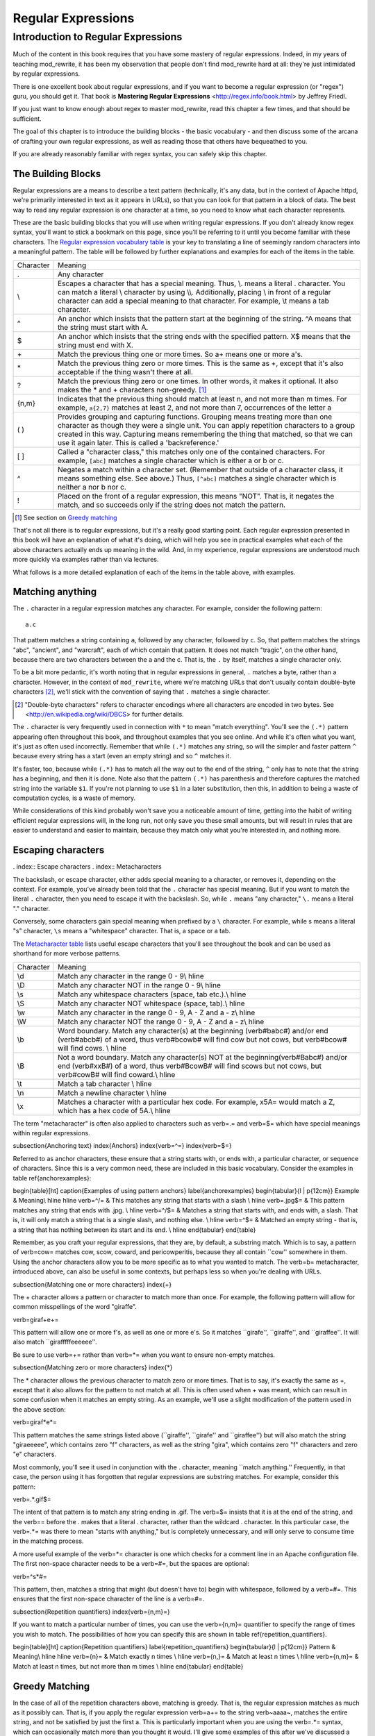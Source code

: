Regular Expressions
===================

.. index:: Regular Expressions


Introduction to Regular Expressions
-----------------------------------

Much of the content in this book requires that you have some mastery
of regular expressions. Indeed, in my years of teaching mod\_rewrite,
it has been my observation that people don't find mod\_rewrite hard at
all: they're just intimidated by regular expressions.

.. index:: Mastering Regular Expressions
.. index:: Friedl, Jeffrey

There is one excellent book about regular expressions, and if you want
to become a regular expression (or "regex") guru, you should get it. That
book is **Mastering Regular Expressions** <http://regex.info/book.html> by
Jeffrey Friedl.

If you just want to know enough about regex to master mod_rewrite, read
this chapter a few times, and that should be sufficient.

The goal of this chapter is to introduce the building blocks - the basic vocabulary - and 
then discuss some of the arcana of crafting your own regular expressions, as well as reading 
those that others have bequeathed to you.

If you are already reasonably familiar with regex syntax, you can safely skip 
this chapter.

The Building Blocks
```````````````````

Regular expressions are a means to describe a text pattern (technically, it's any data, but 
in the context of Apache httpd, we're primarily interested in text as it appears in URLs), so that you can look for that pattern in a block of data. The 
best way to read any regular expression is one character at a time, so you need to know what 
each character represents.

These are the basic building blocks that you will use when writing regular expressions. If 
you don't already know regex syntax, you'll want to stick a bookmark on this page, since you'll be 
referring to it until you become familiar with these characters. The `Regular expression vocabulary table`_ is your key to 
translating a line of seemingly random characters into a meaningful pattern. The table will be 
followed by further explanations and examples for each of the items in the table.

.. index:: Regular expression vocabulary
.. _Regular expression vocabulary table:
.. index:: Table - Regular expression vocabulary

==========  =======
 Character  Meaning
----------  -------
.           Any character\
\\          Escapes a character that has a special meaning. Thus, \\.  means a literal . character. You can match a literal \\ character by using \\\\. Additionally, placing \\ in front of a regular character can add a special meaning to that character. For example, \\t means a tab character.
^           An anchor which insists that the pattern start at the beginning of the string. ^A means that the string must start with A.
$           An anchor which insists that the string ends with the specified pattern. X$ means that the string must end with X.
\+          Match the previous thing one or more times. So a\+ means one or more a's.
\*          Match the previous thing zero or more times. This is the same as +, except that it's also acceptable if the thing wasn't there at all.
?           Match the previous thing zero or one times. In other words, it makes it optional. It also makes the * and + characters non-greedy. [1]_
{n,m}       Indicates that the previous thing should match at least n, and not more than m times. For example, ``a{2,7}`` matches at least 2, and not more than 7, occurrences of the letter a
( )         Provides grouping and capturing functions. Grouping means treating more than one character as though they were a single unit. You can apply repetition characters to a group created in this way.
            Capturing means remembering the thing that matched, so that we can use it again later. This is called a 'backreference.'
[ ]         Called a "character class," this matches only one of the contained characters. For example, ``[abc]`` matches a single character which is either a or b or c.
^           Negates a match within a character set. (Remember that outside of a character class, it means something else. See above.) Thus, ``[^abc]`` matches a single character which is neither a nor b nor c.
!           Placed on the front of a regular expression, this means "NOT". That is, it negates the match, and so succeeds only if the string does not match the pattern.
==========  =======

.. [1] See section on `Greedy matching`_ 

That's not all there is to regular expressions, but it's a really good starting point. 
Each regular expression presented in this book will have an explanation of what it's doing, 
which will help you see in practical examples what each of the above characters actually ends 
up meaning in the wild. And, in my experience, regular expressions are understood much 
more quickly via examples rather than via lectures.

What follows is a more detailed explanation of each of the items in the table above, with 
examples.

Matching anything
`````````````````

.. index:: Wildcard

.. index:: .

.. _Wildcards:

The ``.`` character in a regular expression matches any character. For example, consider the following pattern:

::

    a.c

That pattern matches a string containing ``a``, followed by any character, followed by ``c``. So, 
that pattern matches the strings "abc", "ancient", and "warcraft", each of which contain 
that pattern. It does not match "tragic", on the other hand, because there are two characters 
between the a and the c. That is, the ``.`` by itself, matches a single character only.

To be a bit more pedantic, it's worth noting that in regular expressions
in general, ``.`` matches a byte, rather than a character. However, in
the context of ``mod_rewrite``, where we're matching URLs that don't
usually contain double-byte characters [2]_, we'll stick with the convention
of saying that ``.`` matches a single character.

.. [2] "Double-byte characters" refers to character encodings where all characters are encoded in two bytes. See <http://en.wikipedia.org/wiki/DBCS> for further details.

The ``.`` character is very frequently used in connection with
``*`` to mean "match everything". You'll see the ``(.*)``
pattern appearing often throughout this book, and throughout examples
that you see online. And while it's often what you want, it's just as
often used incorrectly. Remember that while ``(.*)`` matches any
string, so will the simpler and faster pattern ``^`` because every
string has a start (even an empty string) and so ``^`` matches it.

It's faster, too, because while ``(.*)`` has to match all the way out to
the end of the string, ``^`` only has to note that the string has a
beginning, and then it is done. Note also that the pattern ``(.*)``
has parenthesis and therefore captures the matched string into the
variable ``$1``. If you're not planning to use ``$1`` in a later
substitution, then this, in addition to being a waste of computation
cycles, is a waste of memory.

While considerations of this kind probably won't save you a noticeable
amount of time, getting into the habit of writing efficient regular
expressions will, in the long run, not only save you these small
amounts, but will result in rules that are easier to understand and
easier to maintain, because they match only what you're interested in,
and nothing more.

Escaping characters
```````````````````

. index:: Escape characters
. index:: Metacharacters

The backslash, or escape character, either adds special meaning to a character, or removes it, 
depending on the context. For example, you've already been told that the ``.`` character has 
special meaning. But if you want to match the literal ``.`` character, then you need to escape it 
with the backslash. So, while ``.`` means "any character," ``\.`` means a literal "." character.

Conversely, some characters gain special meaning when prefixed by a ``\`` character. For example, while s means a literal "s" character, ``\s`` means a "whitespace" character. That is, a space or a tab.

The `Metacharacter table`_ lists useful escape characters that you'll
see throughout the book and can be used as shorthand for more
verbose patterns.

.. _Metacharacter table:
.. index:: Metacharacter table
.. index:: Table - Metacharacters

=========  =======
Character  Meaning
---------  -------

\\d        Match any character in the range 0 - 9\\ \hline
\\D        Match any character NOT in the range 0 - 9\\ \hline
\\s        Match any whitespace characters (space, tab etc.).\\ \hline
\\S        Match any character NOT whitespace (space, tab).\\ \hline
\\w        Match any character in the range 0 - 9, A - Z and a - z\\ \hline
\\W        Match any character NOT the range 0 - 9, A - Z and a - z\\ \hline
\\b        Word boundary. Match any character(s) at the beginning (\verb#\babc#) and/or end (\verb#abc\b#) of a word, thus \verb#\bcow\b# will find cow but not cows, but \verb#\bcow# will find cows. \\ \hline
\\B        Not a word boundary. Match any character(s) NOT at the beginning(\verb#\Babc#) and/or end (\verb#xx\B#) of a word, thus \verb#\Bcow\B# will find scows but not cows, but \verb#cow\B# will find coward.\\ \hline
\\t        Match a tab character \\ \hline
\\n        Match a newline character \\ \hline
\\x        Matches a character with a particular hex code. For example, \x5A= would match a Z, which has a hex code of 5A.\\ \hline
=========  =======

The term "metacharacter" is often also applied to characters such as \verb=.= and \verb=$= which have special 
meanings within regular expressions.

\subsection{Anchoring text}
\index{Anchors}
\index{\verb=^=}
\index{\verb=$=}

Referred to as anchor characters, these ensure that a string starts with, or ends with, a 
particular character, or sequence of characters. Since this is a very common need, these are 
included in this basic vocabulary. Consider the examples in table \ref{anchorexamples}:

\begin{table}[ht]
\caption{Examples of using pattern anchors}
\label{anchorexamples}
\begin{tabular}{l | p{12cm}}
Example & Meaning\\ \hline \hline
\verb=^/= & This matches any string that starts with a slash \\ \hline
\verb=\.jpg$= & This pattern matches any string that ends with .jpg. \\ \hline
\verb=^/$= & Matches a string that starts with, and ends with, a slash. That is, it will only 
match a string that is a single slash, and nothing else. \\ \hline
\verb=^$= & Matched an empty string - that
is, a string that has nothing between its start and its end. \\ \hline
\end{tabular}
\end{table}

Remember, as you craft your regular expressions, that they are, by
default, a substring match. Which is to say, a pattern of \verb=cow=
matches cow, scow, coward, and pericowperitis, because they all
contain ``cow'' somewhere in them. Using the anchor characters allow you
to be more specific as to what you wanted to match. The \verb=\b=
metacharacter, introduced above, can also be useful in some contexts,
but perhaps less so when you're dealing with URLs.

\subsection{Matching one or more characters}
\index{+}

The + character allows a pattern or character to match more than once. For example, the 
following pattern will allow for common misspellings of the word "giraffe".

\verb=giraf+e+=

This pattern will allow one or more f's, as well as one or more e's. So it matches 
``girafe'', ``giraffe'', and ``giraffee''. It will also match ``girafffffeeeeee''.

Be sure to use \verb=+= rather than \verb=*= when you want to ensure
non-empty matches.

\subsection{Matching zero or more characters}
\index{*}

The * character allows the previous character to match zero or more times. That is to say, it's
exactly the same as +, except that it also allows for the pattern to not match at all. This is
often used when + was meant, which can result in some confusion when it matches an empty
string. As an example, we'll use a slight modification of the pattern used in the above
section:

\verb=giraf*e*=

This pattern matches the same strings listed above (``giraffe'', ``girafe'' and ``giraffee'')
but will also match the string "giraeeeee", which contains zero "f" characters, as well as the
string "gira", which contains zero "f" characters and zero "e" characters.

Most commonly, you'll see it used in conjunction with the . character, meaning ``match
anything.'' Frequently, in that case, the person using it has forgotten that regular expressions
are substring matches. For example, consider this pattern:

\verb=.*\.gif$=

The intent of that pattern is to match any string ending in .gif. The \verb=$= insists that it is at the 
end of the string, and the \verb=\= before the . makes that a literal . character, rather than the wildcard 
. character. In this particular case, the \verb=.*= was there to mean "starts with anything," but is 
completely unnecessary, and will only serve to consume time in the matching process.

A more useful example of the \verb=*= character is one which checks for a comment line in an 
Apache configuration file. The first non-space character needs to be a \verb=#=, but the spaces are 
optional:

\verb=^\s*#=

This pattern, then, matches a string that might (but doesn't have to) begin with 
whitespace, followed by a \verb=#=. This ensures that the first non-space character of the line is a \verb=#=.

\subsection{Repetition quantifiers}
\index{\verb={n,m}=}

If you want to match a particular number of times, you can use the
\verb={n,m}= quantifier to specify the range of times you wish to match.
The possibilities of how you can specify this are shown in table
\ref{repetition_quantifiers}.

\begin{table}[ht]
\caption{Repetition quantifiers}
\label{repetition_quantifiers}
\begin{tabular}{l | p{12cm}}
Pattern & Meaning\\ \hline \hline
\verb={n}= & Match exactly n times \\ \hline
\verb={n,}= & Match at least n times \\ \hline
\verb={n,m}= & Match at least n times, but not more than m times \\ \hline 
\end{tabular}
\end{table}

Greedy Matching
```````````````

.. index:: Greedy matching
.. _Greedy matching:

In the case of all of the repetition characters above, matching is greedy. That is, the regular 
expression matches as much as it possibly can. That is, if you apply the regular expression 
\verb=a+= to the string \verb~aaaa~, matches the entire string, and not be satisfied by just the first 
a. This is particularly important when you are using the \verb=.*= syntax, which can 
occasionally match more than you thought it would. I'll give some examples of this after 
we've discussed a few more metacharacters.

On the other hand, if you wish for matches to not be greedy, you can
offset the greedy nature of the repetition character by putting a ?
after it.

Consider, for example, a scenario where I want to match everything between two
slashes in a URL. I'll be applying the regular expression to the URI
\verb=/one/two/three/=, and I'll try a greedy, and not-greedy, regular
expression. Table \ref{table_greedy_example} shows the results of these
patterns.

\begin{table}[ht]
\caption{Greedy vs non-greedy patterns applied to /one/two/three/}
\label{table_greedy_example}
\begin{tabular}{l | p{12cm}}
Pattern & Matches \\ \hline \hline
\verb=/(.*)/= & one/two/three \\ \hline
\verb=/(.*?)/= & one \\ \hline
\end{tabular}
\end{table}

The first regex is greedy, and matches as much as it possibly can, going
out to the last slash. The second is non-greedy, and so stops as early as it can, when it encounter
the second slash.

\subsection{Making a match optional}
\index{Optional matching}
\index{?}

The ? character makes a single character match optional. This is extremely useful for 
common misspellings, or elements that may, or may not, appear in a string. For example, you 
might use it in a word when you're not sure whether it's supposed to be hyphenated:

\verb=e-?mail=

The above pattern matches both "email" and "e-mail", so that either
spelling will be accepted. Likewise, you could use:

\verb=colou?r=

to match the word color both as it is spelled in the USA, and the way
that it is spelled in the rest of the world.

Additionally, the \verb=?= character turns off the "greedy" nature of the \verb=+= 
and \verb=*= characters. Thus, putting a \verb=?= after a \verb=+= or a 
\verb=*= will make it match as little as it possibly can. See the earlier 
comments about greedy matching - \ref{greedy}.

Further examples of the greedy vs. non-greed behavior will follow once we have learned 
about backreferences.

\subsection{Grouping and capturing}
\index{( )}

Parentheses allow you to group several characters as a unit, and also to capture the results of 
a match for later use. The ability to treat several characters as a unit is extremely useful in 
pattern matching. The following example is functional, but not very useful:

\verb=(abc)+=

This will look for the sequence "abc" appearing one or more times, and so would match 
the string "abc" and the string "abcabc".

\label{backreferences}
\index{backreferences}
Even more useful is the "capturing" functionality of the parentheses. Once a pattern has 
matched, you often want to know what matched, so that you can use it later. This is usually 
referred to as "backreferences."

For example, you may be looking for a .gif file, as in the example above, and you really 
want to know what .gif file you matched. By capturing the filename with parentheses, you can 
use it later on:

\verb=(.*\.gif)$=

In the event that this pattern matches, we will capture the matching value in a special 
variable, \verb=$1=. (In some contexts, the variable may be called \verb=%1= instead.) If you have more 
than one set of parentheses, the second one will be captured to the variable \verb=$2=, the third to \verb=$3=, 
and so on. Only values up through \verb=$9= are available, however.  The reason for this is that \verb=$10= 
would be ambiguous. It might mean \verb=$1=, followed by a literal zero (0), or it might mean \verb=$10=.  
Rather than providing additional syntax to disambiguate this term, the designer of 
mod\_rewrite instead chose to only provide backreferences through \verb=$9=.

The exact way in which you can exploit this feature will be more obvious later, once we 
start looking at the RewriteRule directive in Chapter \ref{chapter_rewriterule}.

Consider these two patterns, applied to the string ``canadian''.

\begin{verbatim}
c(.*)n
c(.*?)n
\end{verbatim}

The first pattern will return with a value of "anadia" in \verb=$1=, while the second will return 
with \verb=$1= set to "a". When it is in greedy mode, the \verb=.*= will gobble up as much as it can, only 
stopping when it reaches the last n, but when in non-greedy mode, it will be satisfied with as 
little as possible, stopping with the first n it encounters.
It is instructive to acquire a tool such as Regex Coach, or Rebug, mentioned at the end of 
the chapter, and feed them these patterns and strings, to watch them match the different parts 
of the string. \underline{Mastering Regular Expressions} also has a very complete treatment of 
backreferences, greedy matching, and what actually happens during the matching phase.

\subsection{Character Classes}
\index{Character classes}
\index{[ ]}

A character class allows you to define a set of characters, and match any one of them. There 
are several built-in character classes, like the \verb=\s= metacharacter that you saw above. 
But using the \verb=[ ]= notation lets you define your own
custom character classes. As a very simple example, consider the following:

\verb=[abc]=

This character class matches the letter a, or the letter b, or the letter c. For example, if 
we wanted to match the subset of users whose usernames started with one of those letters, we 
might look for the pattern:

\verb=/home/([abc].*)=

This combines several of the characters that we've worked with. It ends up matching a 
directory path for that subset of users, and the username ends up in the \verb=$1= variable. Well, 
actually, not quite, as we'll see in a minute, but almost.

The character class syntax also allows you to specify a range of characters fairly easily. 
For example, if you wanted to match a number between 1 and 5, you can use the character 
class \verb=[1-5]=.

Within a character class, the \verb=^= character has special meaning, if it is the first character in 
the class. The character class \verb=[^abc]= is the opposite of the character class \verb=[abc]=. That is, it 
matches any character which is not a, b, or c.

Which brings us back to the example above, where we are attempting to match a 
username starting with a, b, or c. The problem with the example is that the * character is 
greedy, meaning that it attempts to match as much as it possibly can. If we want to force it to 
stop matching when it reaches a slash, we need to match only "not slash" characters:

\verb=/home/([abc][^/]+)=

I've replaced the \verb=.*= with \verb=[^/]+= which has the effect that, rather than matching any 
character, it matches only not-slash characters. In other words, it will only match up to a 
slash, or the end of the string, whichever comes first. Also, I've used \verb=+= instead of \verb=*=, since 
one-character usernames are typically not permitted. Now, \verb=$1= will contain the username, 
whereas, before, it could possibly have contained other directory path components after the 
username.

\subsection{Negation}
\index{!}

Finally, if you wish to negate an entire regular expression match, prefix it with !. This is not 
going to be consistent across all regular expression implementations, but can be used in a 
number of them. A very common use of this in the context of rewrite rules will be to indicate 
that you want a pattern to apply to all directories except for one. So, for example, if we 
wanted to exclude the /images directory from consideration, we would match the /images 
directory, but then negate the match, thus:

\verb=!^/images=

This matches any path not starting with /images. We'll see more of this kind of pattern 
match especially in Chapter \ref{chapter_proxy} on Proxying.

\section{Regex examples}

A few examples may be instructive in your understanding of how regular expressions 
work. We'll start with a few of the cases that you may frequently encounter, and suggest a 
few alternate solutions to each.

\subsection{Email address}
\index{Email address}

We'll start with a common favorite. You want to craft a regular expression that matches 
an email address. The general format of an email address is "something @ something . 
something". When you are crafting a regular expression from scratch, it's good to express the 
pattern to yourself in terms like this, because it's a good start towards writing the expression 
itself.

To express this as a regular expression, let's take the component parts. The catch all 
"something" part can likely be expressed as .*. The . and @ parts are literal characters.
So, this gives us something like:

\verb=.*@.*\..*=

This is a good start, and matches most email addresses. It will probably match all email 
addresses. However, it will also match a lot of stuff that isn't email addresses, like 
"@@@.@" and "@.com". So we have to try something a little more specific.

We want to require that the "something" before the @ sign is not zero length, and 
contains certain types of characters. For example, it should be alpha-numeric, but may also 
contain certain other special characters, like dot, underscore, or dash.

Fortunately, PCRE provides us with a convenient way to say "alpha-numeric 
characters,", using a named character class. There are quite a number of these, such as 
\verb=[:alpha:]= to match letters, \verb=[:digit:]= to match numbers 0 through 9, and \verb=[:alnum:]= to match 
alpha-numeric characters.

Next, we want to ensure that the domain name part of the pattern is alphanumeric too, 
except that the top level domain (tld), i.e., the last part of the domain name, must be letters. In 
the old days, we could have said it had to be three letters, but now there are a large number of 
perfectly valid domain names that don't match that requirement.

And we want to allow an arbitrary number of dots in the hostname, so that "a.com" and 
"mail.s.ms.uky.edu" are both valid hostname portions of an email address.
So we can say the above description as:

\begin{verbatim}
^[:alnum:]._-]@([:alnum:]+\.)+[:alpha:]+$
\end{verbatim}

This is far more specific, and will probably ensure a valid email address. There are still 
probably ways for it to match something that is not an email address, but it is unlikely.

However, you should note that there does not exist a regular expression
that matches all possible email addresses. Indeed, I started with
this example to give you a flavor for just how complicated it can be to
craft a pattern for something that is not well defined.

For more discussion of writing regular expressions to match email
addresses, simply search for ``email regex'' in your favorite search
engine, and you'll find many, many articles about how and why it is
impossible. 

\subsection{Phone number}
\index{Phone number}

Next we'll consider the problem of matching a phone number. This is much harder than it 
would at first appear. We'll assume, for the sake of simplicity, that we're just trying to match 
US phone numbers, which are 10 numbers.

The number consists of three numbers, then three more, then four more. These numbers 
may or may not be separated by a variety of things. The first three may or may not be 
enclosed in parentheses. So we'll try something like this:

\verb=\(?\d{3}\)?[-. ]?\d{3}[-. ]?\d{4}=

This pattern matches most US phone numbers, in most of the ordinary formats. The 
first three numbers may or may not be in parentheses, and the blocks of numbers may or may 
not be separated by dashes (-), dots (.) or spaces.

It is still far from foolproof, because users will come up with ways to submit data in 
unexpected format.

Let's go though the rule one metacharacter at a time:

\verb=\(?= - This metacharacter represents an optional opening parenthesis. The backslash is 
necessary because parentheses have special meaning, as discussed above. We want to remove 
that special meaning, and have a literal opening parenthesis. The question mark makes this 
character options. That is, the person entering the data may or may not enclose the first three 
numbers with parenthesis, and we want to ensure that either one is acceptable.

\verb=\d{3}= - This metacharacter introduces two objects that have not been seen so far. \d means 
a digit. d for digit. This can also be written as \verb=[:digit:]=, but the \verb=\d= notation tends to be more 
common, for the simple reason that it's less to type. The \verb={3}= following the \verb=\d= indicates that 
we want to math the character exactly three times. That is, we require three digits in this 
portion of the match, or it will return failure.

The \verb={n}= notation has two other possible syntaxes, if the number of characters is not 
known for certain ahead of time. These syntaxes are shown in the table below:

\begin{table}[ht]
\caption{Repetition syntax}
\begin{tabular}{l | p{12cm}}
Syntax &
Meaning\\ \hline \hline
\verb={n}= &
Requires that the character appear exactly n times \\ \hline
\verb={n,}= &
Requires that the character appear at least n times, but more are permitted. \\ \hline
\verb={n,m}= &
The character must appear at least n times, but not more than m times\\
\hline
\end{tabular}
\end{table}

\verb=\)?= - Like the opening parenthesis we started with, this is an optional closing parenthesis.

\verb=[-. ]?= - Another optional character, this allows, but does not require, a dash, a dot, or a 
space, to appear between the first three numbers and the next three numbers.
The rest of the expression is exactly the same as what we have already done, except that 
the last block of numbers contains 4 numbers, rather than three.

The next step in crafting a regular expression is to think of the ways in which your 
pattern will break, and whether it is worth the additional work to catch these edge cases. For 
example, some users will enter a 1 before the entire number. Some phone numbers will have 
an extension number on the end. And that one hard-to-please user will insist on separating the 
numbers with a slash rather than one of the characters we have specified. These can probably 
be solved with a more complex regex, but the increased complexity comes at the price of 
speed, as well as a loss of readability. It took a page to explain what the current regex does, 
and that's at least some indication of how much time it would take you to decipher a regex 
when you come back to it in a few months and have forgotten what it is supposed to be 
doing.

\subsection{Matching URIs}

Finally, since this is, after all, a book about mod\_rewrite, it seems reasonable to give 
some examples of matching URIs, as that is what you will primarily be doing for the rest of 
the book.

Most of the directives that we will discuss in the remainder of the book, take regular 
expressions as one of their arguments. And, much of the time, those regular expressions will 
describe a URI, which is the technical term for the resource that was requested from your 
server. And most of the time, that means everything after the http://www.domain.com part of the 
web address.

I'll give several common examples of things that you might want to match.

\subsubsection{Matching the homepage}

Very frequently, people will want to match the home page of the website. Typically, that 
means that the requested URI is either nothing at all, or is /, or is some index page such as 
/index.html or /index.php. The case where it is nothing at all would be when the requested 
address was http://www.example.com with no trailing slash.

First, I'll consider the case where they request either http://www.example.com or 
http://www.example.com/ (ie, with or without the trailing slash, but with no file requested). In 
other words, we want to match an optional slash. 

As you probably remember from above, you use the ? character to make a match 
optional. Thus, we have: \verb=^/?$ =

This matches a string that starts with, and ends with, an optional slash. Or, stated 
differently, it matches either something that starts ends with a slash, or something that starts 
and ends with nothing.

Next, we introduce the additional complexity of the file name. That is, we want to match 
any of the following four strings:

\begin{itemize}
\item The empty string - that is, they requested http://www.example.com with no trailing slash.
\item / - they requested http://www.example.com/ with a trailing slash.
\item /index.html
\item /index.php
\end{itemize}

We'll build on the regex that we had last time, and get \verb=^/?(index.(html|php))?$=
This isn't quite right, as you'll see in a moment, but it's mostly right. It does, however, 
introduce a new syntax that hasn't been mentioned heretofore. That is the | syntax, which has 
the fancy name of "alternation" and means "one or the other." So (html|php) means "either 
'html' or 'php'."

So, we've got a regex that means a string that starts with a slash (optional) followed by 
index., followed by either html or php, and that entire string (starting with the index) is also 
optional, and then the string ends.

The one problem with this regex is that it also matches the strings 'index.php' and 
'index.html', without a leading slash. While, strictly speaking, this is incorrect, in the actual 
context of matching a URI, it is probably not of any great concern. Although a client could in 
fact request one of these two values, for one thing, they are rather unlikely to do so, but, for 
another, even if they do, it's probably ok to treat them as though they had requested a valid 
URI.

\subsubsection{Matching a directory}
\index{Directory}

If you wanted to find out what directory a particular requested URI was in, or, perhaps, 
what keyword it started with, you need to match everything up to the first slash. This will 
look something like the following: 

\verb=^/([^/]+)=

This regex has a number of components. First, there's the standard \verb=^/= which we'll see a 
lot, meaning "starts with a slash." Following that, we have the character class \verb=[^/]=, which will 
match any "not slash" character. This is followed by a + indicating that we want one or more 
of them, and enclosed in parentheses so that we can have the value for later observation, in 
\$1.

\subsubsection{Matching a filetype}
\index{File type}

For the third example, we'll try to match everything that has a particular file extension. 
This, too, is a very common need. For example, we want to match everything that is an image 
file. The following regex will do that, for the most common image types:

\verb#\.(jpg|gif|png)$#

Later on, you'll see how to make this case insensitive, so that files with upper-case file 
extensions are also matched.

\chapter{Regex tools}
\index{Regex testers}

If you're going to spend more than just a little time messing with regexes, you're 
eventually going to want a tool that helps you visualize what's going on. There are a number 
of them available, each of which has different strengths and weaknesses. You'll find that 
most of the really good tools for regular expression development come out of the Perl 
community, where regular expressions are particularly popular, and tend to get used in 
almost every program.

\section{Regex Coach}
\index{Regex Coach}
\label{regexcoach}

Regex Coach is available for Windows and Linux, 
and can be downloaded from \verb=http://www.weitz.de/regex-coach=. 
Regex Coach allows you to step through a regular expression and watch
what it does and does not match. This can be extremely instructive in
learning to write your own regular expressions.

TODO SCREENSHOT

Regex Coach is free, but it is not Open Source.

\section{Reggy}
\index{Reggy}
\label{reggy}

Reggy is a Mac OS X application that provides a simple interface for
crafting and testing regular expressions. It will identify what parts of
a string are matched by your regular expression.

Reggy is available at \verb=http://code.google.com/p/reggy/= and is
licensed under the GPL.

TODO SCREENSHOT

\section{pcretest}
\index{pcretest}
\label{pcretest}

pcretest is a command-line regular expression tester that is available
on most distributions of Linux, where it is usually installed by
default.

In addition to simply telling you whether a particular string matched or
not, it will also tell you what each of the various backreferences will
be set to.

In TODO SCREENSHOT you can see what each of the various backreferences
will be set to once the regular expression has been evaluated.

\section{Visual Regexp}
\index{Visual Regexp}
\label{visualregexp}

Visual Regexp, available at \verb=http://laurent.riesterer.free.fr/regexp/=, has more features
than the options listed above, and might be a good option once you have
mastered the basics of regular expressions and are ready to move onto
something a little more sophisticated. It shows backreferences, and
offers a wide variety of suggestions to help build a regex.

Visual Regexp is available as a Windows executable or as a Tcl/Tk
script. TODO SCREENSHOT

\section{Regular Expression Tester}
\index{Regular Expression Tester}

Rather than being a stand-alone application like the others listed
above, this is a Firefox plugin. It's available at
\verb#https://addons.mozilla.org/en-US/firefox/addon/2077#, and, of
course, requires Firefox to work.

\subsection{Online tools}
\index{Online regex testers}

In addition to these tools, there are many online tools, which you can
use without having to download or install anything. These are of a wide
variety of feature sets and quality, so I'd encourage you to shop around
a little to find one that seems to work well. These appear and disappear
on a weekly basis, and so I can't promise that these sites will still
be available at the time that you read this, but here are some that are
worth mentioning at the time of writing:

\subsubsection{RegExr}
\index{RegExr}

\verb#http://gskinner.com/RegExr/# - Includes a variety of pre-defined
character classes, and the ability to save your regular expressions for
later reference. Requires Javascript to use.

\subsubsection{Regex Pal}
\index{Regex Pal}



\verb#http://regexpal.com/# - Less full-featured than RegExr, but
sufficient for the purpose of crafting and testing regular expressions
for the purpose of mod\_rewrite, which doesn't require replace
functionality or multi-line matches.

\section{RewriteRule generators}

You may find various websites that purport to be RewriteRule generators.
I strongly encourage you to avoid these, and instead to learn how to
craft your own rules. I've evaluated several of these sites, and every
one has resulted in RewriteRule directives that were either enormously
inefficient, or completely wrong.

\section{Summary}

Having a good grasp of Regular Expressions is a necessary prerequisite to working with 
mod\_rewrite. All too often, people try to build regular expressions by the brute-force method, 
trying various different combinations at random until something seems to mostly work. This 
results in expressions that are inefficient and fragile, as well as a great waste of time, and 
much frustration.

Keep a bookmark in this chapter, and refer back to it when you're trying to figure out 
what a particular regex is doing.

Other recommended reference sources include the Perl regular expression documentation, 
which you can find online at \verb=http://www.perldoc.com/perl5.8.0/pod/perlre.html= or by typing 
\verb=perldoc perlre= at your command line, and the PCRE documentation, which you can find online at 
\verb=http://pcre.org/pcre.txt=. 


